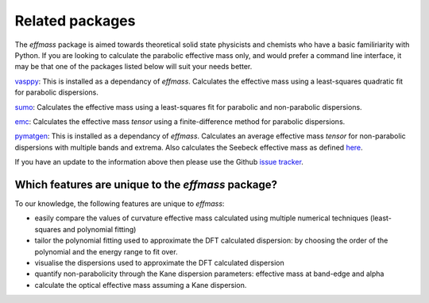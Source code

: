 Related packages
================

The `effmass` package is aimed towards theoretical solid state physicists and chemists who have a basic familiriarity with Python. 
If you are looking to calculate the parabolic effective mass only, and would prefer a command line interface, 
it may be that one of the packages listed below will suit your needs better.

`vasppy <https://github.com/bjmorgan/vasppy>`_: This is installed as a dependancy of `effmass`. Calculates the effective mass using a least-squares quadratic fit for parabolic dispersions. 

`sumo <https://github.com/SMTG-UCL/sumo>`_: Calculates the effective mass using a least-squares fit for parabolic and non-parabolic dispersions. 

`emc <https://github.com/afonari/emc>`_: Calculates the effective mass *tensor* using a finite-difference method for parabolic dispersions.

`pymatgen <http://pymatgen.org>`_: This is installed as a dependancy of `effmass`. Calculates an average effective mass *tensor* for non-parabolic dispersions with multiple bands and extrema. Also calculates the Seebeck effective mass as defined `here <https://perso.uclouvain.be/geoffroy.hautier/wp-content/papercite-data/pdf/gibbs2017.pdf>`_.

If you have an update to the information above then please use the Github `issue tracker <https://github.com/lucydot/effmass/issues/>`_. 

=================================================
Which features are unique to the `effmass` package?
=================================================

To our knowledge, the following features are unique to `effmass`:

- easily compare the values of curvature effective mass calculated using multiple numerical techniques (least-squares and polynomial fitting)
- tailor the polynomial fitting used to approximate the DFT calculated dispersion: by choosing the order of the polynomial and the energy range to fit over.
- visualise the dispersions used to approximate the DFT calculated dispersion
- quantify non-parabolicity through the Kane dispersion parameters: effective mass at band-edge and alpha
- calculate the optical effective mass assuming a Kane dispersion.

